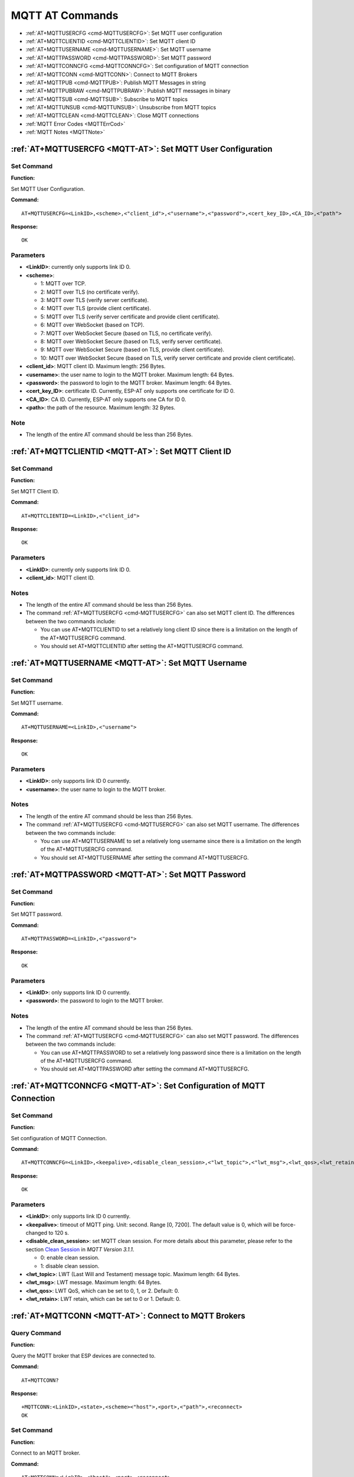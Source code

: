 .. _MQTT-AT:

MQTT AT Commands
================

-  :ref:`AT+MQTTUSERCFG <cmd-MQTTUSERCFG>`: Set MQTT user configuration
-  :ref:`AT+MQTTCLIENTID <cmd-MQTTCLIENTID>`: Set MQTT client ID
-  :ref:`AT+MQTTUSERNAME <cmd-MQTTUSERNAME>`: Set MQTT username
-  :ref:`AT+MQTTPASSWORD <cmd-MQTTPASSWORD>`: Set MQTT password
-  :ref:`AT+MQTTCONNCFG <cmd-MQTTCONNCFG>`: Set configuration of MQTT connection
-  :ref:`AT+MQTTCONN <cmd-MQTTCONN>`: Connect to MQTT Brokers
-  :ref:`AT+MQTTPUB <cmd-MQTTPUB>`: Publish MQTT Messages in string
-  :ref:`AT+MQTTPUBRAW <cmd-MQTTPUBRAW>`: Publish MQTT messages in binary
-  :ref:`AT+MQTTSUB <cmd-MQTTSUB>`: Subscribe to MQTT topics
-  :ref:`AT+MQTTUNSUB <cmd-MQTTUNSUB>`: Unsubscribe from MQTT topics
-  :ref:`AT+MQTTCLEAN <cmd-MQTTCLEAN>`: Close MQTT connections
-  :ref:`MQTT Error Codes <MQTTErrCod>`
-  :ref:`MQTT Notes <MQTTNote>`

.. _cmd-MQTTUSERCFG:

:ref:`AT+MQTTUSERCFG <MQTT-AT>`: Set MQTT User Configuration
-------------------------------------------------------------

Set Command
^^^^^^^^^^^

**Function:**

Set MQTT User Configuration.

**Command:**

::

    AT+MQTTUSERCFG=<LinkID>,<scheme>,<"client_id">,<"username">,<"password">,<cert_key_ID>,<CA_ID>,<"path">

**Response:**

::

   OK

Parameters
^^^^^^^^^^

-  **<LinkID>**: currently only supports link ID 0.
-  **<scheme>**:

   -  1: MQTT over TCP.
   -  2: MQTT over TLS (no certificate verify).
   -  3: MQTT over TLS (verify server certificate).
   -  4: MQTT over TLS (provide client certificate).
   -  5: MQTT over TLS (verify server certificate and provide client certificate).
   -  6: MQTT over WebSocket (based on TCP).
   -  7: MQTT over WebSocket Secure (based on TLS, no certificate verify).
   -  8: MQTT over WebSocket Secure (based on TLS, verify server certificate).
   -  9: MQTT over WebSocket Secure (based on TLS, provide client certificate).
   -  10: MQTT over WebSocket Secure (based on TLS, verify server certificate and provide client certificate).

-  **<client_id>**: MQTT client ID. Maximum length: 256 Bytes.
-  **<username>**: the user name to login to the MQTT broker. Maximum length: 64 Bytes.
-  **<password>**: the password to login to the MQTT broker. Maximum length: 64 Bytes.
-  **<cert_key_ID>**: certificate ID. Currently, ESP-AT only supports one certificate for ID 0.
-  **<CA_ID>**: CA ID. Currently, ESP-AT only supports one CA for ID 0.
-  **<path>**: the path of the resource. Maximum length: 32 Bytes.

Note
^^^^^

-  The length of the entire AT command should be less than 256 Bytes.

.. _cmd-MQTTCLIENTID:

:ref:`AT+MQTTCLIENTID <MQTT-AT>`: Set MQTT Client ID
--------------------------------------------------------

Set Command
^^^^^^^^^^^

**Function:**

Set MQTT Client ID.  

**Command:**

::

    AT+MQTTCLIENTID=<LinkID>,<"client_id">

**Response:**

::

   OK

Parameters
^^^^^^^^^^

-  **<LinkID>**: currently only supports link ID 0.
-  **<client_id>**: MQTT client ID.

Notes
^^^^^

-  The length of the entire AT command should be less than 256 Bytes.
-  The command :ref:`AT+MQTTUSERCFG <cmd-MQTTUSERCFG>` can also set MQTT client ID. The differences between the two commands include:

   - You can use AT+MQTTCLIENTID to set a relatively long client ID since there is a limitation on the length of the AT+MQTTUSERCFG command.
   - You should set AT+MQTTCLIENTID after setting the AT+MQTTUSERCFG command.

.. _cmd-MQTTUSERNAME:

:ref:`AT+MQTTUSERNAME <MQTT-AT>`: Set MQTT Username
-------------------------------------------------------

Set Command
^^^^^^^^^^^

**Function:**

Set MQTT username.

**Command:**

::

    AT+MQTTUSERNAME=<LinkID>,<"username">

**Response:**

::

   OK

Parameters
^^^^^^^^^^

-  **<LinkID>**: only supports link ID 0 currently.
-  **<username>**: the user name to login to the MQTT broker.

Notes
^^^^^

-  The length of the entire AT command should be less than 256 Bytes.
-  The command :ref:`AT+MQTTUSERCFG <cmd-MQTTUSERCFG>` can also set MQTT username. The differences between the two commands include:

   - You can use AT+MQTTUSERNAME to set a relatively long username since there is a limitation on the length of the AT+MQTTUSERCFG command.
   - You should set AT+MQTTUSERNAME after setting the command AT+MQTTUSERCFG.

.. _cmd-MQTTPASSWORD:

:ref:`AT+MQTTPASSWORD <MQTT-AT>`: Set MQTT Password
-------------------------------------------------------

Set Command
^^^^^^^^^^^

**Function:**

Set MQTT password. 

**Command:**

::

    AT+MQTTPASSWORD=<LinkID>,<"password">

**Response:**

::

   OK

Parameters
^^^^^^^^^^

-  **<LinkID>**: only supports link ID 0 currently.
-  **<password>**: the password to login to the MQTT broker.

Notes
^^^^^

-  The length of the entire AT command should be less than 256 Bytes.
-  The command :ref:`AT+MQTTUSERCFG <cmd-MQTTUSERCFG>` can also set MQTT password. The differences between the two commands include:

   - You can use AT+MQTTPASSWORD to set a relatively long password since there is a limitation on the length of the AT+MQTTUSERCFG command.
   - You should set AT+MQTTPASSWORD after setting the command AT+MQTTUSERCFG.

.. _cmd-MQTTCONNCFG:

:ref:`AT+MQTTCONNCFG <MQTT-AT>`: Set Configuration of MQTT Connection
-------------------------------------------------------------------------

Set Command
^^^^^^^^^^^

**Function:**

Set configuration of MQTT Connection.

**Command:**

::

    AT+MQTTCONNCFG=<LinkID>,<keepalive>,<disable_clean_session>,<"lwt_topic">,<"lwt_msg">,<lwt_qos>,<lwt_retain>

**Response:**

::

   OK

Parameters
^^^^^^^^^^

-  **<LinkID>**: only supports link ID 0 currently.
-  **<keepalive>**: timeout of MQTT ping. Unit: second. Range [0, 7200]. The default value is 0, which will be force-changed to 120 s.
-  **<disable_clean_session>**: set MQTT clean session. For more details about this parameter, please refer to the section `Clean Session <http://docs.oasis-open.org/mqtt/mqtt/v3.1.1/os/mqtt-v3.1.1-os.pdf>`_ in *MQTT Version 3.1.1*.

   -  0: enable clean session.
   -  1: disable clean session.

-  **<lwt_topic>**: LWT (Last Will and Testament) message topic. Maximum length: 64 Bytes.
-  **<lwt_msg>**: LWT message. Maximum length: 64 Bytes.
-  **<lwt_qos>**: LWT QoS, which can be set to 0, 1, or 2. Default: 0.
-  **<lwt_retain>**: LWT retain, which can be set to 0 or 1. Default: 0.

.. _cmd-MQTTCONN:

:ref:`AT+MQTTCONN <MQTT-AT>`: Connect to MQTT Brokers
--------------------------------------------------------

Query Command
^^^^^^^^^^^^^

**Function:**

Query the MQTT broker that ESP devices are connected to.

**Command:**

::

    AT+MQTTCONN?

**Response:**

::

    +MQTTCONN:<LinkID>,<state>,<scheme><"host">,<port>,<"path">,<reconnect>
    OK

Set Command
^^^^^^^^^^^

**Function:**

Connect to an MQTT broker.  

**Command:**

::

    AT+MQTTCONN=<LinkID>,<"host">,<port>,<reconnect>

**Response:**

::

    OK

Parameters
^^^^^^^^^^

-  **<LinkID>**: only supports link ID 0 currently.
-  **<host>**: MQTT broker domain. Maximum length: 128 Bytes.
-  **<port>**: MQTT broker port. Maximum: port 65535.
-  **<path>**: path. Maximum length: 32 Bytes.
-  **<reconnect>**:

   -  0: MQTT will not reconnect automatically.
   -  1: MQTT will reconnect automatically. It takes more resources.

-  **<state>**: MQTT state.

   -  0: MQTT uninitialized.
   -  1: already set ``AT+MQTTUSERCFG``.
   -  2: already set ``AT+MQTTCONNCFG``.
   -  3: connection disconnected.
   -  4: connection established.
   -  5: connected, but did not subscribe to any topic.
   -  6: connected, and subscribed to MQTT topics.

-  **<scheme>**:

   -  1: MQTT over TCP.
   -  2: MQTT over TLS (no certificate verify).
   -  3: MQTT over TLS (verify server certificate).
   -  4: MQTT over TLS (provide client certificate).
   -  5: MQTT over TLS (verify server certificate and provide client certificate).
   -  6: MQTT over WebSocket (based on TCP).
   -  7: MQTT over WebSocket Secure (based on TLS, verify no certificate).
   -  8: MQTT over WebSocket Secure (based on TLS, verify server certificate).
   -  9: MQTT over WebSocket Secure (based on TLS, provide client certificate).
   -  10: MQTT over WebSocket Secure (based on TLS, verify server certificate and provide client certificate).

.. _cmd-MQTTPUB:

:ref:`AT+MQTTPUB <MQTT-AT>`: Publish MQTT Messages in String
---------------------------------------------------------------

Set Command
^^^^^^^^^^^

**Function:**

Publish MQTT messages in string to a defined topic. If you need to publish messages in binary, please use the :ref:`AT+MQTTPUBRAW <cmd-MQTTPUBRAW>` command.

**Command:**

::

    AT+MQTTPUB=<LinkID>,<"topic">,<"data">,<qos>,<retain>

**Response:**

::

    OK

Parameters
^^^^^^^^^^

-  **<LinkID>**: only supports link ID 0 currently.
-  **<topic>**: MQTT topic. Maximum length: 64 Bytes.
-  **<data>**: MQTT message in string.
-  **<qos>**: QoS of message, which can be set to 0, 1, or 2. Default: 0.
-  **<retain>**: retain flag.

Notes
^^^^^

-  The length of the entire AT command should be less than 256 Bytes.
-  This command cannot send data ``\0``. If you need to send ``\0``, please use the command :ref:`AT+MQTTPUBRAW <cmd-MQTTPUBRAW>` instead.

.. _cmd-MQTTPUBRAW:

:ref:`AT+MQTTPUBRAW <MQTT-AT>`: Publish MQTT Messages in Binary
------------------------------------------------------------------

Set Command
^^^^^^^^^^^

**Function:**

Publish MQTT messages in binary to a defined topic.

**Command:**

::

    AT+MQTTPUBRAW=<LinkID>,<"topic">,<length>,<qos>,<retain>

**Response:**

::

    OK
    > 

The symbol ``>`` indicates that AT is ready for receiving serial data, and you can enter the data now. When the requirement of message length determined by the parameter <length> is met, the transmission starts.

If the transmission is successful, AT returns:

::

    +MQTTPUB:OK  

Otherwise, it returns:

::

    +MQTTPUB:FAIL    

Parameters
^^^^^^^^^^

-  **<LinkID>**: only supports link ID 0 currently.
-  **<topic>**: MQTT topic. Maximum length: 64 Bytes.
-  **<length>**: length of MQTT message. The maximum length varies on different ESP devices.

   -  For ESP32 devices, the maximum length is limited by available memory.
   -  For ESP8266 devices, the maximum is limited by marco ``MQTT_BUFFER_SIZE_BYTE`` and available memory. The default value of ``MQTT_BUFFER_SIZE_BYTE`` is ``512``. You can change the max length limitation by setting ``MQTT_BUFFER_SIZE_BYTE`` in ``build.py menuconfig``. ``MQTT_BUFFER_SIZE_BYTE`` equals maximum published data length plus the MQTT header length (depends on topic name length).

-  **<qos>**: QoS of the published message, which can be set to 0, 1, or 2. Default is 0.
-  **<retain>**: retain flag.

.. _cmd-MQTTSUB:

:ref:`AT+MQTTSUB <MQTT-AT>`: Subscribe to MQTT Topics
--------------------------------------------------------

Query Command
^^^^^^^^^^^^^

**Function:**

List all MQTT topics that have been already subscribed.

**Command:**

::

    AT+MQTTSUB?    


**Response:**

::

    +MQTTSUB:<LinkID>,<state>,<"topic1">,<qos>  
    +MQTTSUB:<LinkID>,<state>,<"topic2">,<qos>
    +MQTTSUB:<LinkID>,<state>,<"topic3">,<qos>
    ...
    OK

Set Command
^^^^^^^^^^^

**Function:**

Subscribe to defined MQTT topics with defined QoS. It supports subscribing to multiple topics.

**Command:**

::

    AT+MQTTSUB=<LinkID>,<"topic">,<qos>


**Response:**

::

    OK

When AT receives MQTT messages of the subscribed topic, it will prompt:

::

    +MQTTSUBRECV:<LinkID>,<"topic">,<data_length>,data    

If the topic has been subscribed before, it will prompt:

::

   ALREADY SUBSCRIBE

Parameters
^^^^^^^^^^

-  **<LinkID>**: only supports link ID 0 currently.
-  **<state>**: MQTT state.

   -  0: MQTT uninitialized.
   -  1: already set ``AT+MQTTUSERCFG``.
   -  2: already set ``AT+MQTTCONNCFG``.
   -  3: connection disconnected.
   -  4: connection established.
   -  5: connected, but subscribe to no topic.
   -  6: connected, and subscribed to MQTT topics.

-  **<topic>**: the topic that is subscribed to.
-  **<qos>**: the QoS that is subscribed to.

.. _cmd-MQTTUNSUB:

:ref:`AT+MQTTUNSUB <MQTT-AT>`: Unsubscribe from MQTT Topics
--------------------------------------------------------------

Set Command
^^^^^^^^^^^

**Function:**

Unsubscribe the client from defined topics. This command can be called multiple times to unsubscribe from different topics.

**Command:**

::

    AT+MQTTUNSUB=<LinkID>,<"topic">   


**Response:**

::

    OK

If the topic has not been subscribed, AT will prompt:

::

  NO UNSUBSCRIBE 
  
  OK

Parameters
^^^^^^^^^^

-  **<LinkID>**: only supports link ID 0 currently.
-  **<topic>**: MQTT topic. Maximum length: 64 Bytes.

.. _cmd-MQTTCLEAN:

:ref:`AT+MQTTCLEAN <MQTT-AT>`: Close MQTT Connections
------------------------------------------------------------

Set Command
^^^^^^^^^^^

**Function:**

Close the MQTT connection and release the resource.

**Command:**

::

    AT+MQTTCLEAN=<LinkID>  

**Response:**

::

    OK

Parameter
^^^^^^^^^^

-  **<LinkID>**: only supports link ID 0 currently。

.. _MQTTErrCod:

:ref:`MQTT Error Codes <MQTT-AT>`
-------------------------------------

The MQTT Error code will be prompted as ``ERR CODE:0x<%08x>``.

::

    AT_MQTT_NO_CONFIGURED,                              // 0x6001
    AT_MQTT_NOT_IN_CONFIGURED_STATE,                    // 0x6002
    AT_MQTT_UNINITIATED_OR_ALREADY_CLEAN,               // 0x6003
    AT_MQTT_ALREADY_CONNECTED,                          // 0x6004
    AT_MQTT_MALLOC_FAILED,                              // 0x6005
    AT_MQTT_NULL_LINK,                                  // 0x6006
    AT_MQTT_NULL_PARAMTER,                              // 0x6007
    AT_MQTT_PARAMETER_COUNTS_IS_WRONG,                  // 0x6008
    AT_MQTT_TLS_CONFIG_ERROR,                           // 0x6009
    AT_MQTT_PARAM_PREPARE_ERROR,                        // 0x600A
    AT_MQTT_CLIENT_START_FAILED,                        // 0x600B
    AT_MQTT_CLIENT_PUBLISH_FAILED,                      // 0x600C
    AT_MQTT_CLIENT_SUBSCRIBE_FAILED,                    // 0x600D
    AT_MQTT_CLIENT_UNSUBSCRIBE_FAILED,                  // 0x600E
    AT_MQTT_CLIENT_DISCONNECT_FAILED,                   // 0x600F
    AT_MQTT_LINK_ID_READ_FAILED,                        // 0x6010
    AT_MQTT_LINK_ID_VALUE_IS_WRONG,                     // 0x6011
    AT_MQTT_SCHEME_READ_FAILED,                         // 0x6012
    AT_MQTT_SCHEME_VALUE_IS_WRONG,                      // 0x6013
    AT_MQTT_CLIENT_ID_READ_FAILED,                      // 0x6014
    AT_MQTT_CLIENT_ID_IS_NULL,                          // 0x6015
    AT_MQTT_CLIENT_ID_IS_OVERLENGTH,                    // 0x6016
    AT_MQTT_USERNAME_READ_FAILED,                       // 0x6017
    AT_MQTT_USERNAME_IS_NULL,                           // 0x6018
    AT_MQTT_USERNAME_IS_OVERLENGTH,                     // 0x6019
    AT_MQTT_PASSWORD_READ_FAILED,                       // 0x601A
    AT_MQTT_PASSWORD_IS_NULL,                           // 0x601B
    AT_MQTT_PASSWORD_IS_OVERLENGTH,                     // 0x601C
    AT_MQTT_CERT_KEY_ID_READ_FAILED,                    // 0x601D
    AT_MQTT_CERT_KEY_ID_VALUE_IS_WRONG,                 // 0x601E
    AT_MQTT_CA_ID_READ_FAILED,                          // 0x601F
    AT_MQTT_CA_ID_VALUE_IS_WRONG,                       // 0x6020
    AT_MQTT_CA_LENGTH_ERROR,                            // 0x6021
    AT_MQTT_CA_READ_FAILED,                             // 0x6022
    AT_MQTT_CERT_LENGTH_ERROR,                          // 0x6023
    AT_MQTT_CERT_READ_FAILED,                           // 0x6024
    AT_MQTT_KEY_LENGTH_ERROR,                           // 0x6025
    AT_MQTT_KEY_READ_FAILED,                            // 0x6026
    AT_MQTT_PATH_READ_FAILED,                           // 0x6027
    AT_MQTT_PATH_IS_NULL,                               // 0x6028
    AT_MQTT_PATH_IS_OVERLENGTH,                         // 0x6029
    AT_MQTT_VERSION_READ_FAILED,                        // 0x602A
    AT_MQTT_KEEPALIVE_READ_FAILED,                      // 0x602B
    AT_MQTT_KEEPALIVE_IS_NULL,                          // 0x602C
    AT_MQTT_KEEPALIVE_VALUE_IS_WRONG,                   // 0x602D
    AT_MQTT_DISABLE_CLEAN_SESSION_READ_FAILED,          // 0x602E
    AT_MQTT_DISABLE_CLEAN_SESSION_VALUE_IS_WRONG,       // 0x602F
    AT_MQTT_LWT_TOPIC_READ_FAILED,                      // 0x6030
    AT_MQTT_LWT_TOPIC_IS_NULL,                          // 0x6031
    AT_MQTT_LWT_TOPIC_IS_OVERLENGTH,                    // 0x6032
    AT_MQTT_LWT_MSG_READ_FAILED,                        // 0x6033
    AT_MQTT_LWT_MSG_IS_NULL,                            // 0x6034
    AT_MQTT_LWT_MSG_IS_OVERLENGTH,                      // 0x6035
    AT_MQTT_LWT_QOS_READ_FAILED,                        // 0x6036
    AT_MQTT_LWT_QOS_VALUE_IS_WRONG,                     // 0x6037
    AT_MQTT_LWT_RETAIN_READ_FAILED,                     // 0x6038
    AT_MQTT_LWT_RETAIN_VALUE_IS_WRONG,                  // 0x6039
    AT_MQTT_HOST_READ_FAILED,                           // 0x603A
    AT_MQTT_HOST_IS_NULL,                               // 0x603B
    AT_MQTT_HOST_IS_OVERLENGTH,                         // 0x603C
    AT_MQTT_PORT_READ_FAILED,                           // 0x603D
    AT_MQTT_PORT_VALUE_IS_WRONG,                        // 0x603E
    AT_MQTT_RECONNECT_READ_FAILED,                      // 0x603F
    AT_MQTT_RECONNECT_VALUE_IS_WRONG,                   // 0x6040
    AT_MQTT_TOPIC_READ_FAILED,                          // 0x6041
    AT_MQTT_TOPIC_IS_NULL,                              // 0x6042
    AT_MQTT_TOPIC_IS_OVERLENGTH,                        // 0x6043
    AT_MQTT_DATA_READ_FAILED,                           // 0x6044
    AT_MQTT_DATA_IS_NULL,                               // 0x6045
    AT_MQTT_DATA_IS_OVERLENGTH,                         // 0x6046
    AT_MQTT_QOS_READ_FAILED,                            // 0x6047
    AT_MQTT_QOS_VALUE_IS_WRONG,                         // 0x6048
    AT_MQTT_RETAIN_READ_FAILED,                         // 0x6049
    AT_MQTT_RETAIN_VALUE_IS_WRONG,                      // 0x604A
    AT_MQTT_PUBLISH_LENGTH_READ_FAILED,                 // 0x604B
    AT_MQTT_PUBLISH_LENGTH_VALUE_IS_WRONG,              // 0x604C
    AT_MQTT_RECV_LENGTH_IS_WRONG,                       // 0x604D
    AT_MQTT_CREATE_SEMA_FAILED,                         // 0x604E
    AT_MQTT_CREATE_EVENT_GROUP_FAILED,                  // 0x604F
    AT_MQTT_URI_PARSE_FAILED,                           // 0x6050
    AT_MQTT_IN_DISCONNECTED_STATE,                      // 0x6051
    AT_MQTT_HOSTNAME_VERIFY_FAILED,                     // 0x6052

.. _MQTTNote:

:ref:`MQTT Notes <MQTT-AT>`
-------------------------------

-  In general, AT MQTT commands responds within 10 s, except the command ``AT+MQTTCONN``. For example, if the router fails to access the Internet, the command ``AT+MQTTPUB`` will respond within 10 s. But the command ``AT+MQTTCONN`` may need more time due to packet retransmission in a bad network environment.
-  If the ``AT+MQTTCONN`` is based on a TLS connection, the timeout of each packet is 10 s, and the total timeout will be much longer depending on the handshake packets count.
-  When the MQTT connection ends, it will prompt the message ``+MQTTDISCONNECTED:<LinkID>``.
-  When the MQTT connection established, it will prompt the message ``+MQTTCONNECTED:<LinkID>,<scheme>,<"host">,port,<"path">,<reconnect>``.
